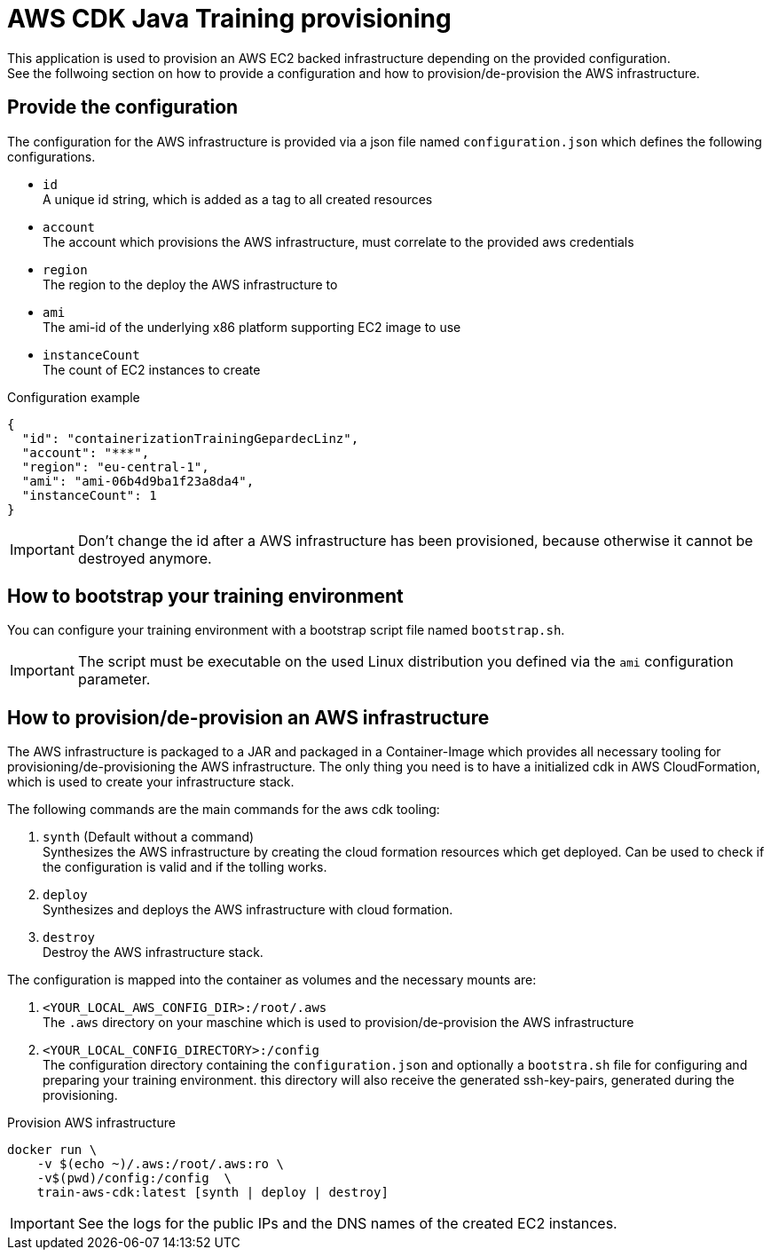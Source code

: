= AWS CDK Java Training provisioning

This application is used to provision an AWS EC2 backed infrastructure depending on the provided configuration. +
See the follwoing section on how to provide a configuration and how to provision/de-provision the AWS infrastructure.

== Provide the configuration

The configuration for the AWS infrastructure is provided via a json file named `configuration.json` which defines the
following configurations.

* `id` +
A unique id string, which is added as a tag to all created resources
* `account` +
The account which provisions the AWS infrastructure, must correlate to the provided aws credentials
* `region` +
The region to the deploy the AWS infrastructure to
* `ami` +
The ami-id of the underlying x86 platform supporting EC2 image to use
* `instanceCount` +
The count of EC2 instances to create

.Configuration example
[source,sh]
----
{
  "id": "containerizationTrainingGepardecLinz",
  "account": "***",
  "region": "eu-central-1",
  "ami": "ami-06b4d9ba1f23a8da4",
  "instanceCount": 1
}
----

IMPORTANT: Don't change the id after a AWS infrastructure has been provisioned, because otherwise it cannot be destroyed anymore.

== How to bootstrap your training environment

You can configure your training environment with a bootstrap script file named `bootstrap.sh`. +

IMPORTANT: The script must be executable on the used Linux distribution you defined via the `ami` configuration parameter.

== How to provision/de-provision an AWS infrastructure

The AWS infrastructure is packaged to a JAR and packaged in a Container-Image which provides all necessary tooling for
provisioning/de-provisioning the AWS infrastructure. The only thing you need is to have a initialized cdk in AWS CloudFormation,
which is used to create your infrastructure stack.

The following commands are the main commands for the aws cdk tooling:

. `synth` (Default without a command) +
Synthesizes the AWS infrastructure by creating the cloud formation resources which get deployed.
Can be used to check if the configuration is valid and if the tolling works.
. `deploy` +
Synthesizes and deploys the AWS infrastructure with cloud formation.
. `destroy` +
Destroy the AWS infrastructure stack.

The configuration is mapped into the container as volumes and the necessary mounts are:

. `<YOUR_LOCAL_AWS_CONFIG_DIR>:/root/.aws` +
The `.aws` directory on your maschine which is used to provision/de-provision the AWS infrastructure
. `<YOUR_LOCAL_CONFIG_DIRECTORY>:/config` +
The configuration directory containing the `configuration.json` and optionally a `bootstra.sh` file for configuring
and preparing your training environment. this directory will also receive the generated ssh-key-pairs, generated
during the provisioning.

.Provision AWS infrastructure
[source, sh]
----
docker run \
    -v $(echo ~)/.aws:/root/.aws:ro \
    -v$(pwd)/config:/config  \
    train-aws-cdk:latest [synth | deploy | destroy]
----

IMPORTANT: See the logs for the public IPs and the DNS names of the created EC2 instances.